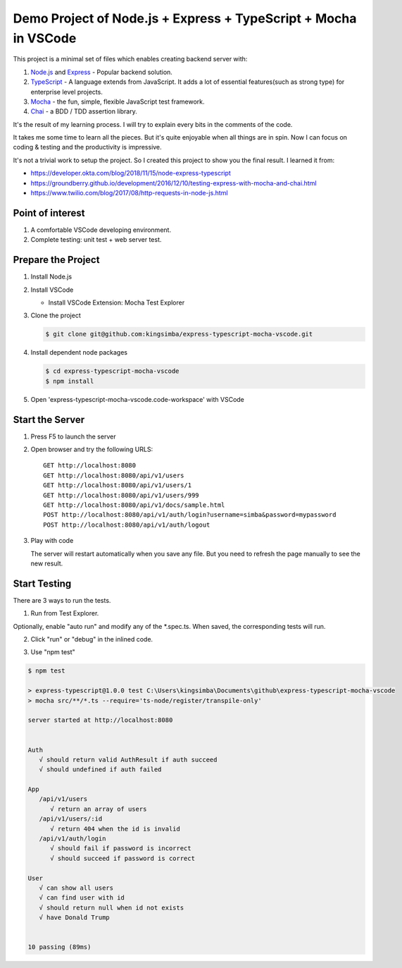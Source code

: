 Demo Project of Node.js + Express + TypeScript + Mocha in VSCode
================================================================

This project is a minimal set of files which enables creating backend server with::

1. `Node.js`_  and `Express`_ - Popular backend solution.
#. `TypeScript`_ - A language extends from JavaScript. It adds a lot of essential features(such as strong type)
   for enterprise level projects.
#. `Mocha`_ - the fun, simple, flexible JavaScript test framework.
#. `Chai`_ - a BDD / TDD assertion library.

.. _Node.js: https://nodejs.org/en/
.. _Express: https://expressjs.com/
.. _TypeScript: https://www.typescriptlang.org/
.. _Mocha: https://mochajs.org/
.. _Chai: https://www.chaijs.com/

It's the result of my learning process.
I will try to explain every bits in the comments of the code.

It takes me some time to learn all the pieces.
But it's quite enjoyable when all things are in spin.
Now I can focus on coding & testing and the productivity is impressive.

It's not a trivial work to setup the project. So I created this project to show you the final result.
I learned it from:

* https://developer.okta.com/blog/2018/11/15/node-express-typescript
* https://groundberry.github.io/development/2016/12/10/testing-express-with-mocha-and-chai.html
* https://www.twilio.com/blog/2017/08/http-requests-in-node-js.html

Point of interest
-----------------

1. A comfortable VSCode developing environment.
2. Complete testing: unit test + web server test.

Prepare the Project
-------------------

1. Install Node.js
2. Install VSCode

   *  Install VSCode Extension: Mocha Test Explorer

#. Clone the project
   
   .. code-block:: bash
   
      $ git clone git@github.com:kingsimba/express-typescript-mocha-vscode.git

#. Install dependent node packages
   
   .. code-block:: bash
   
      $ cd express-typescript-mocha-vscode
      $ npm install

#. Open 'express-typescript-mocha-vscode.code-workspace' with VSCode

Start the Server
----------------

1. Press F5 to launch the server
2. Open browser and try the following URLS::

      GET http://localhost:8080
      GET http://localhost:8080/api/v1/users
      GET http://localhost:8080/api/v1/users/1
      GET http://localhost:8080/api/v1/users/999
      GET http://localhost:8080/api/v1/docs/sample.html
      POST http://localhost:8080/api/v1/auth/login?username=simba&password=mypassword
      POST http://localhost:8080/api/v1/auth/logout

3. Play with code

   The server will restart automatically when you save any file.
   But you need to refresh the page manually to see the new result.

Start Testing
-------------

There are 3 ways to run the tests.

1. Run from Test Explorer.

.. image:: images/test-explorer.png

Optionally, enable "auto run" and modify any of the \*.spec.ts. When saved, the corresponding tests will run.

2. Click "run" or "debug" in the inlined code.

.. image:: images/inlined-test.png

3. Use "npm test"

.. code-block:: bash

   $ npm test    

   > express-typescript@1.0.0 test C:\Users\kingsimba\Documents\github\express-typescript-mocha-vscode
   > mocha src/**/*.ts --require='ts-node/register/transpile-only'

   server started at http://localhost:8080


   Auth
      √ should return valid AuthResult if auth succeed
      √ should undefined if auth failed

   App
      /api/v1/users
         √ return an array of users
      /api/v1/users/:id
         √ return 404 when the id is invalid
      /api/v1/auth/login
         √ should fail if password is incorrect
         √ should succeed if password is correct

   User
      √ can show all users
      √ can find user with id
      √ should return null when id not exists
      √ have Donald Trump


   10 passing (89ms)
